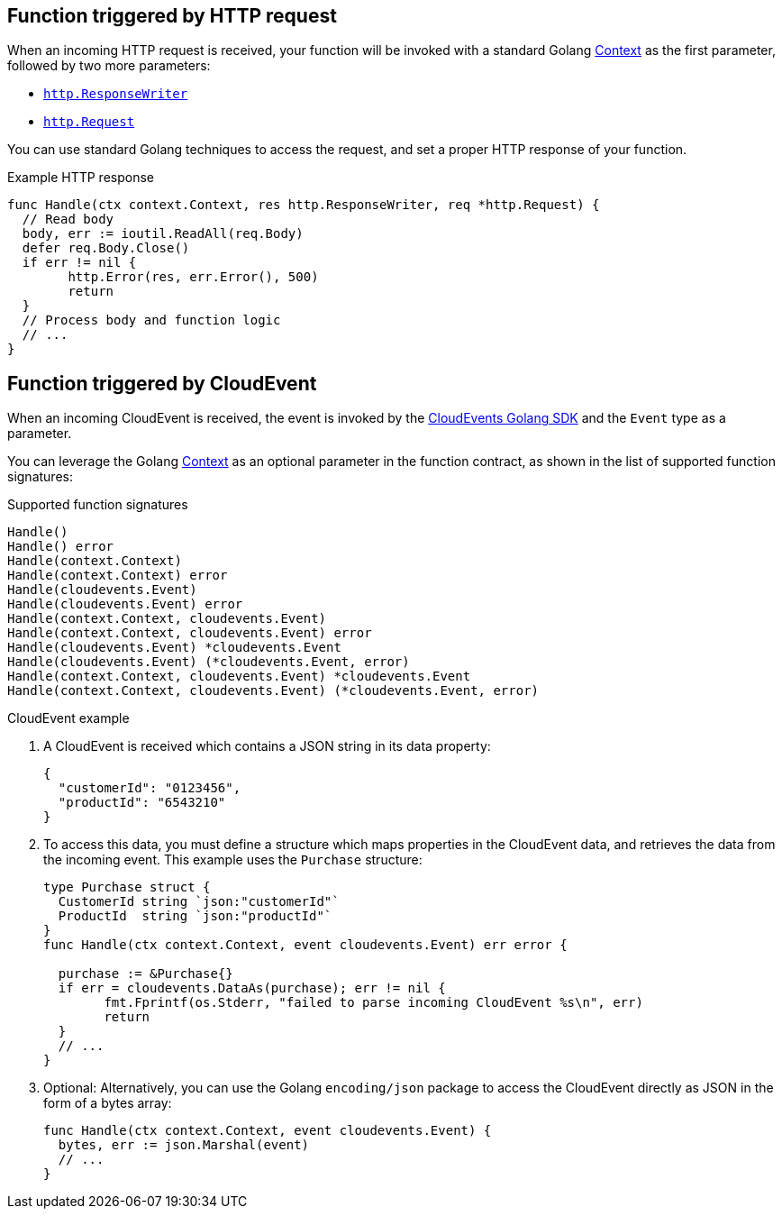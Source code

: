 // Module included in the following assemblies
// /functions/dev_guide/develop-go.adoc

// [id="invoking-go"]
// = Invoking Golang functions

== Function triggered by HTTP request

When an incoming HTTP request is received, your function will be invoked with a standard Golang https://golang.org/pkg/context/[Context] as the first parameter, followed by two more parameters:

* https://golang.org/pkg/net/http/#ResponseWriter[`http.ResponseWriter`]
* https://golang.org/pkg/net/http/#Request[`http.Request`]

You can use standard Golang techniques to access the request, and set a proper HTTP response of your function.

.Example HTTP response
[source,go]
----
func Handle(ctx context.Context, res http.ResponseWriter, req *http.Request) {
  // Read body
  body, err := ioutil.ReadAll(req.Body)
  defer req.Body.Close()
  if err != nil {
	http.Error(res, err.Error(), 500)
	return
  }
  // Process body and function logic
  // ...
}
----

== Function triggered by CloudEvent

When an incoming CloudEvent is received, the event is invoked by the https://cloudevents.github.io/sdk-go/[CloudEvents Golang SDK] and the `Event` type as a parameter.

You can leverage the Golang https://golang.org/pkg/context/[Context] as an optional parameter in the function contract, as shown in the list of supported function signatures:

.Supported function signatures
[source,go]
----
Handle()
Handle() error
Handle(context.Context)
Handle(context.Context) error
Handle(cloudevents.Event)
Handle(cloudevents.Event) error
Handle(context.Context, cloudevents.Event)
Handle(context.Context, cloudevents.Event) error
Handle(cloudevents.Event) *cloudevents.Event
Handle(cloudevents.Event) (*cloudevents.Event, error)
Handle(context.Context, cloudevents.Event) *cloudevents.Event
Handle(context.Context, cloudevents.Event) (*cloudevents.Event, error)
----

.CloudEvent example

. A CloudEvent is received which contains a JSON string in its data property:
+
[source,json]
----
{
  "customerId": "0123456",
  "productId": "6543210"
}
----

. To access this data, you must define a structure which maps properties in the CloudEvent data, and retrieves the data from the incoming event. This example uses the `Purchase` structure:
+
[source,go]
----
type Purchase struct {
  CustomerId string `json:"customerId"`
  ProductId  string `json:"productId"`
}
func Handle(ctx context.Context, event cloudevents.Event) err error {

  purchase := &Purchase{}
  if err = cloudevents.DataAs(purchase); err != nil {
	fmt.Fprintf(os.Stderr, "failed to parse incoming CloudEvent %s\n", err)
	return
  }
  // ...
}
----

. Optional: Alternatively, you can use the Golang `encoding/json` package to access the CloudEvent directly as JSON in the form of a bytes array:
+
[source,go]
----
func Handle(ctx context.Context, event cloudevents.Event) {
  bytes, err := json.Marshal(event)
  // ...
}
----
